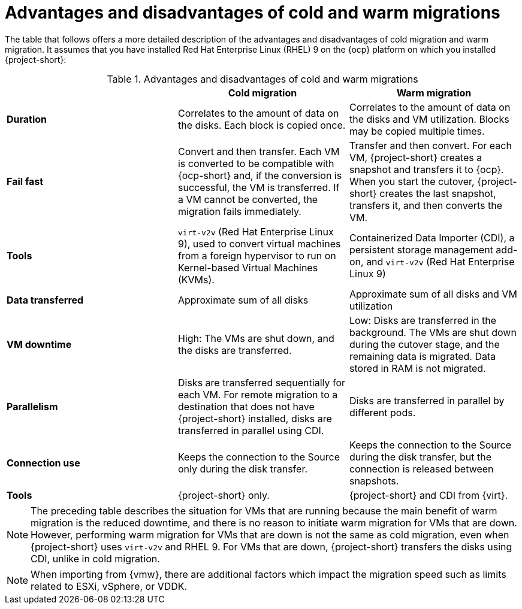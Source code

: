 // Module included in the following assemblies:
//
// * documentation/doc-Release_notes/master.adoc

:_content-type: CONCEPT
[id="advantages-disadvantages-cold-warm-migrations"_{context}]
= Advantages and disadvantages of cold and warm migrations

[role="_abstract"]
The table that follows offers a more detailed description of the advantages and disadvantages of cold migration and warm migration. It assumes that you have installed Red Hat Enterprise Linux (RHEL) 9 on the {ocp} platform on which you installed {project-short}:

[cols="1,1,1",options="header"]
.Detailed description of advantages and disadvantages

[cols="1,1,1",options="header"]
.Advantages and disadvantages of cold and warm migrations
|===
|
|*Cold migration*
|*Warm migration*

|*Duration*
|Correlates to the amount of data on the disks. Each block is copied once.
|Correlates to the amount of data on the disks and VM utilization. Blocks may be copied multiple times.

|*Fail fast*
|Convert and then transfer. Each VM is converted to be compatible with {ocp-short} and, if the conversion is successful, the VM is transferred. If a VM cannot be converted, the migration fails immediately.
|Transfer and then convert. For each VM, {project-short} creates a snapshot and transfers it to {ocp}. When you start the cutover, {project-short} creates the last snapshot, transfers it, and then converts the VM.

|*Tools*
a|`virt-v2v` (Red Hat Enterprise Linux 9), used to convert virtual machines from a foreign hypervisor to run on Kernel-based Virtual Machines (KVMs).
a|Containerized Data Importer (CDI), a persistent storage management add-on, and `virt-v2v` (Red Hat Enterprise Linux 9)

|*Data transferred*
|Approximate sum of all disks
|Approximate sum of all disks and VM utilization

|*VM downtime*
|High: The VMs are shut down, and the disks are transferred.
|Low: Disks are transferred in the background. The VMs are shut down during the cutover stage, and the remaining data is migrated. Data stored in RAM is not migrated.

|*Parallelism*
|Disks are transferred sequentially for each VM. For remote migration to a destination that does not have {project-short} installed, disks are transferred in parallel using CDI.
|Disks are transferred in parallel by different pods.

|*Connection use*
|Keeps the connection to the Source only during the disk transfer.
|Keeps the connection to the Source during the disk transfer, but the connection is released between snapshots.

|*Tools*
|{project-short} only.
|{project-short} and CDI from {virt}.
|===

[NOTE]
====
The preceding table describes the situation for VMs that are running because the main benefit of warm migration is the reduced downtime, and there is no reason to initiate warm migration for VMs that are down. However, performing warm migration for VMs that are down is not the same as cold migration, even when {project-short} uses `virt-v2v` and RHEL 9. For VMs that are down, {project-short} transfers the disks using CDI, unlike in cold migration.
====

[NOTE]
====
When importing from {vmw}, there are additional factors which impact the migration speed such as limits related to ESXi, vSphere, or VDDK.
====